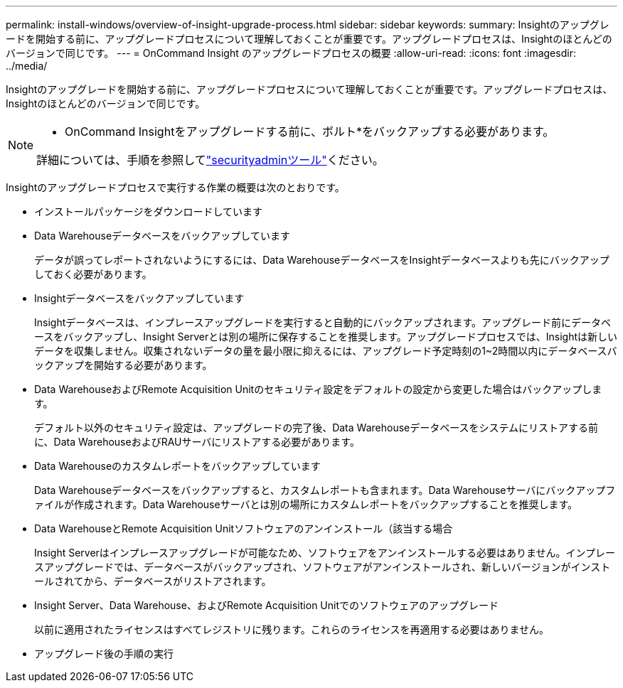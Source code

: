 ---
permalink: install-windows/overview-of-insight-upgrade-process.html 
sidebar: sidebar 
keywords:  
summary: Insightのアップグレードを開始する前に、アップグレードプロセスについて理解しておくことが重要です。アップグレードプロセスは、Insightのほとんどのバージョンで同じです。 
---
= OnCommand Insight のアップグレードプロセスの概要
:allow-uri-read: 
:icons: font
:imagesdir: ../media/


[role="lead"]
Insightのアップグレードを開始する前に、アップグレードプロセスについて理解しておくことが重要です。アップグレードプロセスは、Insightのほとんどのバージョンで同じです。

[NOTE]
====
* OnCommand Insightをアップグレードする前に、ボルト*をバックアップする必要があります。

詳細については、手順を参照してlink:../config-admin\/security-management.html["securityadminツール"]ください。

====
Insightのアップグレードプロセスで実行する作業の概要は次のとおりです。

* インストールパッケージをダウンロードしています
* Data Warehouseデータベースをバックアップしています
+
データが誤ってレポートされないようにするには、Data WarehouseデータベースをInsightデータベースよりも先にバックアップしておく必要があります。

* Insightデータベースをバックアップしています
+
Insightデータベースは、インプレースアップグレードを実行すると自動的にバックアップされます。アップグレード前にデータベースをバックアップし、Insight Serverとは別の場所に保存することを推奨します。アップグレードプロセスでは、Insightは新しいデータを収集しません。収集されないデータの量を最小限に抑えるには、アップグレード予定時刻の1~2時間以内にデータベースバックアップを開始する必要があります。

* Data WarehouseおよびRemote Acquisition Unitのセキュリティ設定をデフォルトの設定から変更した場合はバックアップします。
+
デフォルト以外のセキュリティ設定は、アップグレードの完了後、Data Warehouseデータベースをシステムにリストアする前に、Data WarehouseおよびRAUサーバにリストアする必要があります。

* Data Warehouseのカスタムレポートをバックアップしています
+
Data Warehouseデータベースをバックアップすると、カスタムレポートも含まれます。Data Warehouseサーバにバックアップファイルが作成されます。Data Warehouseサーバとは別の場所にカスタムレポートをバックアップすることを推奨します。

* Data WarehouseとRemote Acquisition Unitソフトウェアのアンインストール（該当する場合
+
Insight Serverはインプレースアップグレードが可能なため、ソフトウェアをアンインストールする必要はありません。インプレースアップグレードでは、データベースがバックアップされ、ソフトウェアがアンインストールされ、新しいバージョンがインストールされてから、データベースがリストアされます。

* Insight Server、Data Warehouse、およびRemote Acquisition Unitでのソフトウェアのアップグレード
+
以前に適用されたライセンスはすべてレジストリに残ります。これらのライセンスを再適用する必要はありません。

* アップグレード後の手順の実行

